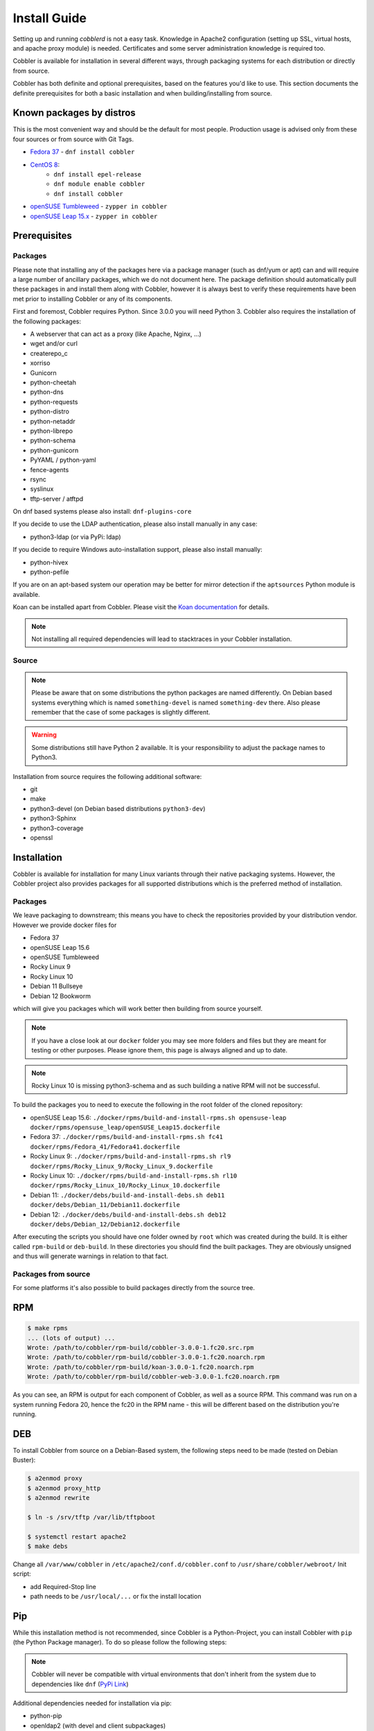 ***********************************
Install Guide
***********************************

Setting up and running `cobblerd` is not a easy task. Knowledge in Apache2 configuration (setting up SSL, virtual hosts,
and apache proxy module) is needed. Certificates and some server administration knowledge is required too.

Cobbler is available for installation in several different ways, through packaging systems for each distribution or
directly from source.

Cobbler has both definite and optional prerequisites, based on the features you'd like to use. This section documents
the definite prerequisites for both a basic installation and when building/installing from source.

Known packages by distros
#########################

This is the most convenient way and should be the default for most people. Production usage is advised only from these
four sources or from source with Git Tags.

- `Fedora 37 <https://src.fedoraproject.org/rpms/cobbler>`_ - ``dnf install cobbler``
- `CentOS 8 <https://src.fedoraproject.org/rpms/cobbler>`_:
    - ``dnf install epel-release``
    - ``dnf module enable cobbler``
    - ``dnf install cobbler``
- `openSUSE Tumbleweed <https://software.opensuse.org/package/cobbler>`_ - ``zypper in cobbler``
- `openSUSE Leap 15.x <https://software.opensuse.org/package/cobbler>`_ - ``zypper in cobbler``

.. _install-prerequisites:

Prerequisites
#############

Packages
========

Please note that installing any of the packages here via a package manager (such as dnf/yum or apt) can and will require
a large number of ancillary packages, which we do not document here. The package definition should automatically pull
these packages in and install them along with Cobbler, however it is always best to verify these requirements have been
met prior to installing Cobbler or any of its components.

First and foremost, Cobbler requires Python. Since 3.0.0 you will need Python 3. Cobbler also requires the installation
of the following packages:

- A webserver that can act as a proxy (like Apache, Nginx, ...)
- wget and/or curl
- createrepo_c
- xorriso
- Gunicorn
- python-cheetah
- python-dns
- python-requests
- python-distro
- python-netaddr
- python-librepo
- python-schema
- python-gunicorn
- PyYAML / python-yaml
- fence-agents
- rsync
- syslinux
- tftp-server / atftpd

On dnf based systems please also install: ``dnf-plugins-core``

If you decide to use the LDAP authentication, please also install manually in any case:

- python3-ldap (or via PyPi: ldap)

If you decide to require Windows auto-installation support, please also install manually:

- python-hivex
- python-pefile

If you are on an apt-based system our operation may be better for mirror detection if the ``aptsources`` Python module
is available.

Koan can be installed apart from Cobbler. Please visit the
`Koan documentation <https://koan.readthedocs.io/en/latest/>`_ for details.

.. note::
   Not installing all required dependencies will lead to stacktraces in your Cobbler installation.

Source
======

.. note::
   Please be aware that on some distributions the python packages are named differently. On Debian based systems
   everything which is named ``something-devel`` is named ``something-dev`` there. Also please remember that the case of
   some packages is slightly different.

.. warning::
   Some distributions still have Python 2 available. It is your responsibility to adjust the package names to Python3.

Installation from source requires the following additional software:

- git
- make
- python3-devel (on Debian based distributions ``python3-dev``)
- python3-Sphinx
- python3-coverage
- openssl


Installation
############

Cobbler is available for installation for many Linux variants through their native packaging systems. However, the
Cobbler project also provides packages for all supported distributions which is the preferred method of installation.

Packages
========

We leave packaging to downstream; this means you have to check the repositories provided by your distribution vendor.
However we provide docker files for

- Fedora 37
- openSUSE Leap 15.6
- openSUSE Tumbleweed
- Rocky Linux 9
- Rocky Linux 10
- Debian 11 Bullseye
- Debian 12 Bookworm

which will give you packages which will work better then building from source yourself.

.. note:: If you have a close look at our ``docker`` folder you may see more folders and files but they are meant for
          testing or other purposes. Please ignore them, this page is always aligned and up to date.

.. note:: Rocky Linux 10 is missing python3-schema and as such building a native RPM will not be successful.

To build the packages you to need to execute the following in the root folder of the cloned repository:

- openSUSE Leap 15.6: ``./docker/rpms/build-and-install-rpms.sh opensuse-leap docker/rpms/opensuse_leap/openSUSE_Leap15.dockerfile``
- Fedora 37: ``./docker/rpms/build-and-install-rpms.sh fc41 docker/rpms/Fedora_41/Fedora41.dockerfile``
- Rocky Linux 9: ``./docker/rpms/build-and-install-rpms.sh rl9 docker/rpms/Rocky_Linux_9/Rocky_Linux_9.dockerfile``
- Rocky Linux 10: ``./docker/rpms/build-and-install-rpms.sh rl10 docker/rpms/Rocky_Linux_10/Rocky_Linux_10.dockerfile``
- Debian 11: ``./docker/debs/build-and-install-debs.sh deb11 docker/debs/Debian_11/Debian11.dockerfile``
- Debian 12: ``./docker/debs/build-and-install-debs.sh deb12 docker/debs/Debian_12/Debian12.dockerfile``

After executing the scripts you should have one folder owned by ``root`` which was created during the build. It is
either called ``rpm-build`` or ``deb-build``. In these directories you should find the built packages. They are
obviously unsigned and thus will generate warnings in relation to that fact.

Packages from source
====================

For some platforms it's also possible to build packages directly from the source tree.

RPM
###

.. code-block:: shell

    $ make rpms
    ... (lots of output) ...
    Wrote: /path/to/cobbler/rpm-build/cobbler-3.0.0-1.fc20.src.rpm
    Wrote: /path/to/cobbler/rpm-build/cobbler-3.0.0-1.fc20.noarch.rpm
    Wrote: /path/to/cobbler/rpm-build/koan-3.0.0-1.fc20.noarch.rpm
    Wrote: /path/to/cobbler/rpm-build/cobbler-web-3.0.0-1.fc20.noarch.rpm

As you can see, an RPM is output for each component of Cobbler, as well as a source RPM. This command was run on a
system running Fedora 20, hence the fc20 in the RPM name - this will be different based on the distribution you're
running.

DEB
###

To install Cobbler from source on a Debian-Based system, the following steps need to be made (tested on Debian Buster):

.. code-block:: shell

    $ a2enmod proxy
    $ a2enmod proxy_http
    $ a2enmod rewrite

    $ ln -s /srv/tftp /var/lib/tftpboot

    $ systemctl restart apache2
    $ make debs

Change all ``/var/www/cobbler`` in ``/etc/apache2/conf.d/cobbler.conf`` to ``/usr/share/cobbler/webroot/``
Init script:

- add Required-Stop line
- path needs to be ``/usr/local/...`` or fix the install location

Pip
###

While this installation method is not recommended, since Cobbler is a Python-Project, you can install Cobbler with
``pip`` (the Python Package manager). To do so please follow the following steps:

.. note::
   Cobbler will never be compatible with virtual environments that don't inherit from the system due to dependencies
   like ``dnf`` (`PyPi Link <https://pypi.org/project/dnf/>`_)

Additional dependencies needed for installation via pip:

- python-pip
- openldap2 (with devel and client subpackages)
- cyrus-sasl development headers

Installation process:

#. Please ensure that the system-level dependencies mentioned in :ref:`install-prerequisites` are available.
#. Ensure that additional system-level dependencies for pip-installation are available.
#. Install Pip (in case you haven't automatically done so)
#. Install Cobbler with pip: ``pip install --break-system-packages git+https://github.com/cobbler/cobbler.git``
#. Move all required files and folders into place with ``cobblerd setup``

Example with a minimal openSUSE Tumbleweed container:

```
zypper in -y gcc git python3-devel fence-agents rsync syslinux python3-gunicorn createrepo_c ipmitool python3-gunicorn cyrus-sasl-devel python3-legacycrypt systemd-devel mtools dosfstools python3-pip openldap2-devel openldap2 openldap2-client
pip install --break-system-packages git+https://github.com/cobbler/cobbler.git
cobblerd setup
```

Multi-Build
###########

In the repository root there is a file called ``docker-compose.yml``. If you have ``docker-compose`` installed you may
use that to build packages for multiple distros on a single run. Just execute:

.. code-block:: shell

   $ docker-compose up -d

After some time all containers expect one should be exited and you should see two new folders owned by ``root`` called
``rpm-build`` and ``deb-build``. The leftover docker container is meant to be used for testing and playing, if you don't
require this playground you may just clean up with:

.. code-block:: shell

   $ docker-compose down

Source
######

.. warning:: Cobbler is not suited to be run outside of custom paths or being installed into a virtual environment. We
             are working hard to get there but it is not possible yet. If you try this and it works, please report to
             our GitHub repository and tell us what is left to support this conveniently.


Installation
============

The latest source code is available through git:

.. code-block:: shell

    $ git clone https://github.com/cobbler/cobbler.git
    $ cd cobbler

The release30 branch corresponds to the official release version for the 3.0.x series. The main branch is the
development series.

When building from source, make sure you have the correct prerequisites. The Makefile uses a script called
`distro_build_configs.sh` which sets the correct environment variables. Be sure to source it if you do not use the
Makefile.

If all prerequisites are met, you can install Cobbler with the following command:

.. code-block:: shell

    $ make install

This command will rewrite all configuration files on your system if you have an existing installation of Cobbler
(whether it was installed via packages or from an older source tree).

To preserve your existing configuration files, snippets and automatic installation files, run this command:

.. code-block:: shell

    $ make devinstall

To install Cobbler, finish the installation in any of both cases, use these steps:

#. Copy the systemd service file for `cobblerd` from ``/etc/cobbler/cobblerd.service`` to your systemd unit directory
   (``/etc/systemd/system``).
#. Install ``python3-gunicorn`` or the package responsible for your distro.
#. Take the systemd service file ``cobblerd-gunicorn-service`` and copy it into your unit directory.
#. Enable the proxy module of Apache2 (``a2enmod proxy`` or something similar) if not enabled.
#. Restart Apache, ``cobblerd`` and ``cobblerd-gunicorn``.

.. note:: Depending on your distributions FHS implementation you might need to adjust ``ExecStart`` from
          ``/usr/bin/cobblerd`` to ``/usr/local/bin/cobblerd`` in the ``cobblerd.service`` file.

Be advised that we don't copy the service file into the correct directory and that the path to the binary may be wrong
depending on the location of the binary on your system. Do this manually and then you should be good to go. The same is
valid for the Apache webserver config.

Uninstallation
==============

#. Stop the ``cobblerd`` and ``apache2`` daemon
#. Remove Cobbler related files from the following paths:

   #. ``/usr/lib/python3.x/site-packages/cobbler/``
   #. ``/etc/apache2/``
   #. ``/etc/cobbler/``
   #. ``/etc/systemd/system/``
   #. ``/usr/local/bin/``
   #. ``/var/lib/cobbler/``
   #. ``/var/log/cobbler/``

#. Do a ``systemctl daemon-reload``.

.. _relocating-your-installation:

Relocating your installation
############################

Often folks don't have a very large ``/var`` partition, which is what Cobbler uses by default for mirroring install
trees and the like.

You'll notice you can reconfigure the webdir location just by going into ``/etc/cobbler/settings.yaml``, but it's not
the best way to do things -- especially as the packaging process does include some files and directories in the stock
path. This means that, for upgrades and the like, you'll be breaking things somewhat. Rather than attempting to
reconfigure Cobbler, your Apache configuration, your file permissions, and your SELinux rules, the recommended course of
action is very simple.

1. Copy everything you have already in ``/var/www/cobbler`` to another location -- for instance, ``/opt/cobbler_data``
2. Now just create a symlink or bind mount at ``/var/www/cobbler`` that points to ``/opt/cobbler_data``.

Done. You're up and running.

If you decided to access Cobbler's data store over NFS (not recommended) you really want to mount NFS on
``/var/www/cobbler`` with SELinux context passed in as a parameter to mount versus the symlink. You may also have to
deal with problems related to rootsquash. However if you are making a mirror of a Cobbler server for a multi-site setup,
mounting read only is OK there.

Also Note: ``/var/lib/cobbler`` can not live on NFS, as this interferes with locking ("flock") Cobbler does around it's
storage files.
